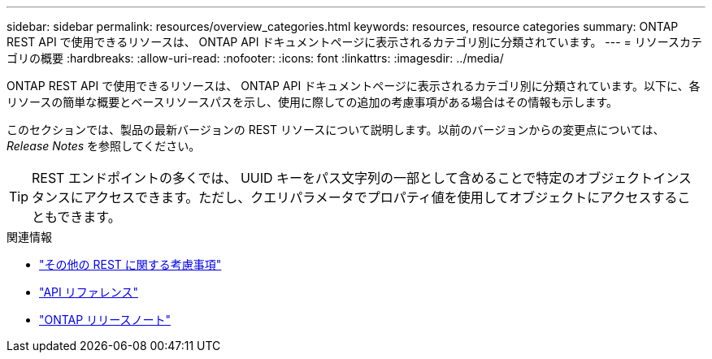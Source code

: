 ---
sidebar: sidebar 
permalink: resources/overview_categories.html 
keywords: resources, resource categories 
summary: ONTAP REST API で使用できるリソースは、 ONTAP API ドキュメントページに表示されるカテゴリ別に分類されています。 
---
= リソースカテゴリの概要
:hardbreaks:
:allow-uri-read: 
:nofooter: 
:icons: font
:linkattrs: 
:imagesdir: ../media/


[role="lead"]
ONTAP REST API で使用できるリソースは、 ONTAP API ドキュメントページに表示されるカテゴリ別に分類されています。以下に、各リソースの簡単な概要とベースリソースパスを示し、使用に際しての追加の考慮事項がある場合はその情報も示します。

このセクションでは、製品の最新バージョンの REST リソースについて説明します。以前のバージョンからの変更点については、 _Release Notes_ を参照してください。


TIP: REST エンドポイントの多くでは、 UUID キーをパス文字列の一部として含めることで特定のオブジェクトインスタンスにアクセスできます。ただし、クエリパラメータでプロパティ値を使用してオブジェクトにアクセスすることもできます。

.関連情報
* link:../rest/object_references_and_access.html["その他の REST に関する考慮事項"]
* link:../reference/api_reference.html["API リファレンス"]
* link:../rn/whats_new.html["ONTAP リリースノート"]

